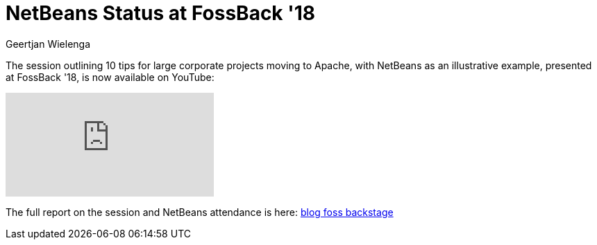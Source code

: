 // 
//     Licensed to the Apache Software Foundation (ASF) under one
//     or more contributor license agreements.  See the NOTICE file
//     distributed with this work for additional information
//     regarding copyright ownership.  The ASF licenses this file
//     to you under the Apache License, Version 2.0 (the
//     "License"); you may not use this file except in compliance
//     with the License.  You may obtain a copy of the License at
// 
//       http://www.apache.org/licenses/LICENSE-2.0
// 
//     Unless required by applicable law or agreed to in writing,
//     software distributed under the License is distributed on an
//     "AS IS" BASIS, WITHOUT WARRANTIES OR CONDITIONS OF ANY
//     KIND, either express or implied.  See the License for the
//     specific language governing permissions and limitations
//     under the License.
//

= NetBeans Status at FossBack '18
:author: Geertjan Wielenga
:page-revdate: 2018-06-22
:page-layout: blogentry
:page-tags: blogentry
:jbake-status: published
:keywords: Apache NetBeans blog index
:description: Apache NetBeans blog index
:toc: left
:toc-title:
:page-syntax: true
:imagesdir: https://netbeans.apache.org


The session outlining 10 tips for large corporate projects moving to Apache, with NetBeans as an illustrative example, presented at FossBack '18, is now available on YouTube:

video::Bnznard9Nls[youtube]

The full report on the session and NetBeans attendance is here: xref:./apache-netbeans-at-foss-backstage.adoc[blog foss backstage]
